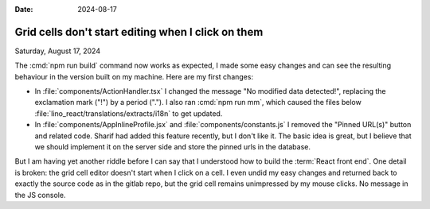 :date: 2024-08-17

===================================================
Grid cells don't start editing when I click on them
===================================================

Saturday, August 17, 2024

The :cmd:`npm run build` command now works as expected, I made some easy changes
and can see the resulting behaviour in the version built on my machine. Here are
my first changes:

- In :file:`components/ActionHandler.tsx` I changed the message "No modified
  data detected!", replacing the exclamation mark ("!") by a period ("."). I
  also ran :cmd:`npm run mm`, which caused the files
  below :file:`lino_react/translations/extracts/i18n` to get updated.

- In :file:`components/AppInlineProfile.jsx` and :file:`components/constants.js`
  I removed the "Pinned URL(s)" button and related code. Sharif had added this
  feature recently, but I don't like it. The basic idea is great, but I believe
  that we should implement it on the server side and store the pinned urls in
  the database.

But I am having yet another riddle before I can say that I understood how to
build the :term:`React front end`. One detail is broken: the grid cell editor
doesn't start when I click on a cell.  I even undid my easy changes and returned
back to exactly the source code as in the gitlab repo, but the grid cell remains
unimpressed by my mouse clicks. No message in the JS console.
